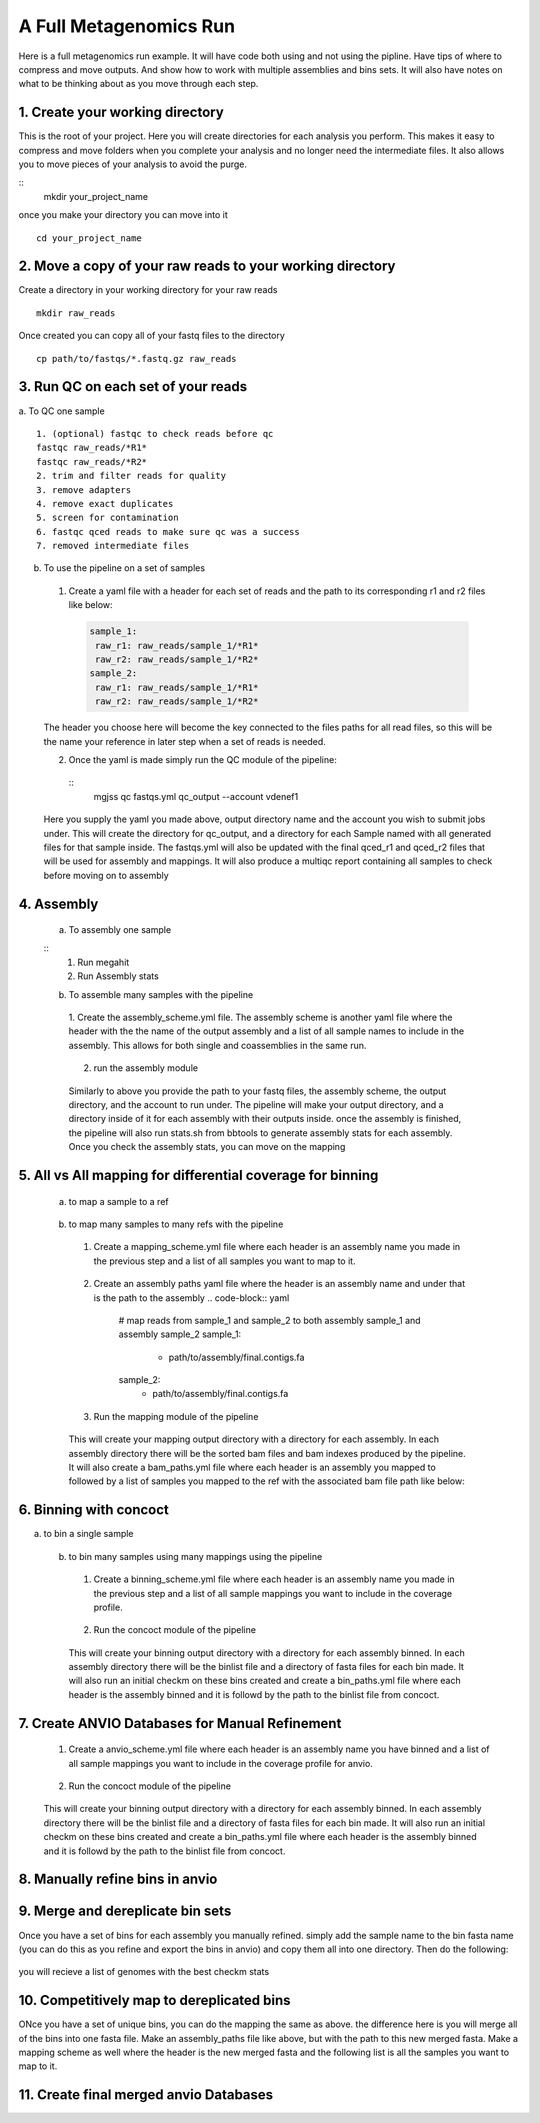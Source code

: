 A Full Metagenomics Run 
=========================
Here is a full metagenomics run example. It will have code both using and not using the pipline.
Have tips of where to compress and move outputs. And show how to work with multiple assemblies and 
bins sets. It will also have notes on what to be thinking about as you move through each step.

1. Create your working directory
----------------------------------
This is the root of your project. Here you will create directories for each analysis you perform. This makes
it easy to compress and move folders when you complete your analysis and no longer need the intermediate files.
It also allows you to move pieces of your analysis to avoid the purge.

::
  mkdir your_project_name

once you make your directory you can move into it

::
  
  cd your_project_name

2. Move a copy of your raw reads to your working directory
----------------------------------------------------------
Create a directory in your working directory for your raw reads
::
  
  mkdir raw_reads

Once created you can copy all of your fastq files to the directory
::
  
  cp path/to/fastqs/*.fastq.gz raw_reads

3. Run QC on each set of your reads
------------------------------------
a. To QC one sample
::
  1. (optional) fastqc to check reads before qc
  fastqc raw_reads/*R1*
  fastqc raw_reads/*R2*
  2. trim and filter reads for quality
  3. remove adapters
  4. remove exact duplicates
  5. screen for contamination
  6. fastqc qced reads to make sure qc was a success
  7. removed intermediate files
   
b. To use the pipeline on a set of samples
 1. Create a yaml file with a header for each set of reads and the path to its corresponding r1 and r2 files like below:
   
   .. code-block:: yaml 

    sample_1:
     raw_r1: raw_reads/sample_1/*R1*
     raw_r2: raw_reads/sample_1/*R2*
    sample_2:
     raw_r1: raw_reads/sample_1/*R1*
     raw_r2: raw_reads/sample_1/*R2*

 The header you choose here will become the key connected to the files paths for all read files, so this will be the name your reference in later step when a set of reads is needed.

 2. Once the yaml is made simply run the QC module of the pipeline: 
  
  ::
      mgjss qc fastqs.yml qc_output --account vdenef1

 Here you supply the yaml you made above, output directory name and the account you wish to submit jobs under. This will create the directory for qc_output, and a directory for each Sample named with all generated files for that sample inside.
 The fastqs.yml will also be updated with the final qced_r1 and qced_r2 files that will be used for assembly and mappings. It will also produce a multiqc report containing all samples to check before moving on to assembly

4. Assembly
------------
 a. To assembly one sample
 
 ::
     1. Run megahit
     2. Run Assembly stats

 b. To assemble many samples with the pipeline
  1. Create the assembly_scheme.yml file. The assembly scheme is another yaml file where the header with the the name of the output assembly and a list of all sample names to include in the assembly. This allows for both single and coassemblies in the
  same run.
     
     .. code-block:: yaml 
      #make a single assembly using reads from sample 1
      sample_1:
       - sample_1
      # make a single assembly using reads from sample 2
      sample_2:
       - sample_2
      # make a coassembly named coassembly with reads from both sample1 and sample 2
      coassembly:
       - sample_1
       - sample_2

  2. run the assembly module
    .. code-block:: bash
        mgjss assemble fastqs.yml assembly_scheme.yml assembly_output --account vdenef1

  Similarly to above you provide the path to your fastq files, the assembly scheme, the output directory, and the account to run under. The pipeline will make your output directory, and a directory inside of it for each assembly with their outputs inside.
  once the assembly is finished, the pipeline will also run stats.sh from bbtools to generate assembly stats for each assembly. Once you check the assembly stats, you can move on the mapping 

5. All vs All mapping for differential coverage for binning
------------------------------------------------------------
  a. to map a sample to a ref
   
   .. code-block:: bash
       1. index ref
       2. map reads and convert output to sorted bam
       3. index sorted bam
  
  b. to map many samples to many refs with the pipeline
    1. Create a mapping_scheme.yml file where each header is an assembly name you made in the previous step and a list of all samples you want to map to it.
      
      .. code-block:: yaml
          # map reads from sample_1 and sample_2 to both assembly sample_1 and assembly sample_2
          sample_1:
           - sample_1
           - sample_2
          sample_2:
           - sample_1
           - sample-2
    
    2. Create an assembly paths yaml file where the header is an assembly name and under that is the path to the assembly
       .. code-block:: yaml
          # map reads from sample_1 and sample_2 to both assembly sample_1 and assembly sample_2
          sample_1:
           - path/to/assembly/final.contigs.fa
          sample_2:
           - path/to/assembly/final.contigs.fa
  
    3. Run the mapping module of the pipeline
      
      .. code-block:: bash
          mgjss map fastqs.yml assembly_paths.yml mapping_scheme.yml mapping_output --account vdenef1

    This will create your mapping output directory with a directory for each assembly. In each assembly directory there will be the sorted bam files and bam indexes produced by the pipeline. It will also create a bam_paths.yml file where each header is an assembly you mapped to followed by a list of
    samples you mapped to the ref with the associated bam file path like below:

    .. code-block:: yaml
          sample_1:
           sample_1: path/to/bam/
          sample_2:
           sample_2: path/to/bam/

6. Binning with concoct
-------------------------
a. to bin a single sample
   
   .. code-block:: bash
       1. cut up fasta
       2. generate coverage profile
       3. run concoct
       4. merge cut up contigs
       5. create bin fastas
  
  b. to bin many samples using many mappings using the pipeline
    1. Create a binning_scheme.yml file where each header is an assembly name you made in the previous step and a list of all sample mappings you want to include in the coverage profile.
      
      .. code-block:: yaml
          # bin both assembly sample_1 and assembly sample_2 using the bams from mapping sample_1 and sample_2 to them 
          sample_1:
           - sample_1
           - sample_2
          sample_2:
           - sample_1
           - sample-2
    

    2. Run the concoct module of the pipeline
      
      .. code-block:: bash
          mgjss concoct assembly_paths.yml bam_paths.yml binning_scheme.yaml binning_output --account vdenef1

    This will create your binning output directory with a directory for each assembly binned. In each assembly directory there will be the binlist file and a directory of fasta files for each bin made.
    It will also run an initial checkm on these bins created and create a bin_paths.yml file where each header is the assembly binned and it is followd by the path to the binlist file from concoct.

    .. code-block:: yaml
          sample_1:
           - path/to/binlist/
          sample_2:
           - path/to/binlist/

7. Create ANVIO Databases for Manual Refinement
------------------------------------------------
    1. Create a anvio_scheme.yml file where each header is an assembly name you have binned and a list of all sample mappings you want to include in the coverage profile for anvio.
      
      .. code-block:: yaml
          # bin both assembly sample_1 and assembly sample_2 using the bams from mapping sample_1 and sample_2 to them 
          sample_1:
           - sample_1
           - sample_2
          sample_2:
           - sample_1
           - sample-2
    

    2. Run the concoct module of the pipeline
      
      .. code-block:: bash
          mgjss assembly_paths.yml bam_paths.yml bin_paths.yml anvio_scheme.yml anvio_output --rename_contigs --account vdenef1

    This will create your binning output directory with a directory for each assembly binned. In each assembly directory there will be the binlist file and a directory of fasta files for each bin made.
    It will also run an initial checkm on these bins created and create a bin_paths.yml file where each header is the assembly binned and it is followd by the path to the binlist file from concoct.

8. Manually refine bins in anvio
----------------------------------

9.  Merge and dereplicate bin sets
----------------------------------
Once you have a set of bins for each assembly you manually refined. simply add the sample name to the bin fasta name (you can do this as you refine and export the bins in anvio) and copy them all into one directory.
Then do the following:
   
   .. code-block:: bash
       #run pyani on all the bins
       #combine checkm tables
       #convert the pyani tables using the convert_table script from https://github.com/jtevns/Pairwise_Dereplication
       python convert_table.py ANI.tab COV.tab
       #run the dereplication code
       python Select_Unique_Genomes.py pairwise_long.txt binstats.txt ANI_thresh COV_thresh

you will recieve a list of genomes with the best checkm stats

10. Competitively map to dereplicated bins
-------------------------------------------

ONce you have a set of unique bins, you can do the mapping the same as above. the difference here is you will merge all of the bins into one fasta file.
Make an assembly_paths file like above, but with the path to this new merged fasta. Make a mapping scheme as well where the header is the new merged fasta and
the following list is all the samples you want to map to it.

11. Create final merged anvio Databases
-------------------------------------------

